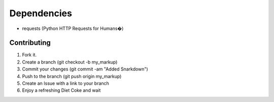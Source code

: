 Dependencies
=============

* requests (Python HTTP Requests for Humans�)

Contributing
------------

1. Fork it.
2. Create a branch (git checkout -b my_markup)
3. Commit your changes (git commit -am "Added Snarkdown")
4. Push to the branch (git push origin my_markup)
5. Create an Issue with a link to your branch
6. Enjoy a refreshing Diet Coke and wait
